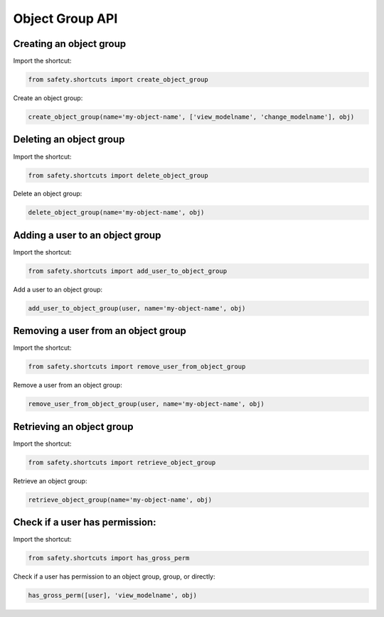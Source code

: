 Object Group API
================

Creating an object group
------------------------
Import the shortcut:

.. code-block:: python

   from safety.shortcuts import create_object_group

Create an object group:

.. code-block:: python

   create_object_group(name='my-object-name', ['view_modelname', 'change_modelname'], obj)


Deleting an object group
------------------------
Import the shortcut:

.. code-block:: python

   from safety.shortcuts import delete_object_group

Delete an object group:

.. code-block:: python

   delete_object_group(name='my-object-name', obj)


Adding a user to an object group
--------------------------------

Import the shortcut:

.. code-block:: python

   from safety.shortcuts import add_user_to_object_group

Add a user to an object group:

.. code-block:: python

   add_user_to_object_group(user, name='my-object-name', obj)


Removing a user from an object group
------------------------------------

Import the shortcut:

.. code-block:: python

   from safety.shortcuts import remove_user_from_object_group

Remove a user from an object group:

.. code-block:: python

   remove_user_from_object_group(user, name='my-object-name', obj)


Retrieving an object group
--------------------------

Import the shortcut:

.. code-block:: python

   from safety.shortcuts import retrieve_object_group


Retrieve an object group:

.. code-block:: python

   retrieve_object_group(name='my-object-name', obj)


Check if a user has permission:
-------------------------------

Import the shortcut:

.. code-block:: python

   from safety.shortcuts import has_gross_perm

Check if a user has permission to an object group, group, or directly:

.. code-block:: python

   has_gross_perm([user], 'view_modelname', obj)
